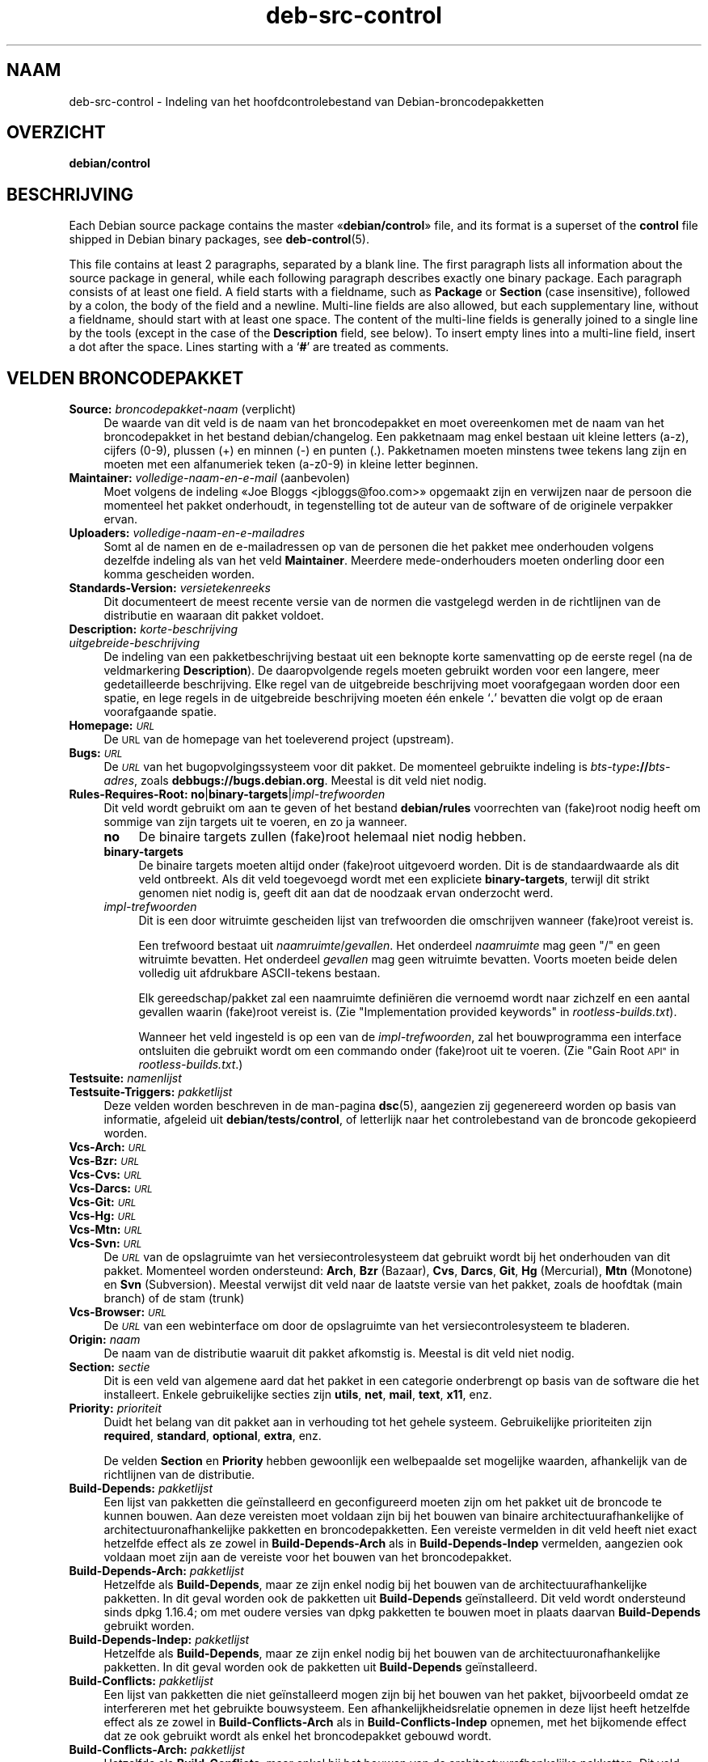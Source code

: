 .\" Automatically generated by Pod::Man 4.11 (Pod::Simple 3.35)
.\"
.\" Standard preamble:
.\" ========================================================================
.de Sp \" Vertical space (when we can't use .PP)
.if t .sp .5v
.if n .sp
..
.de Vb \" Begin verbatim text
.ft CW
.nf
.ne \\$1
..
.de Ve \" End verbatim text
.ft R
.fi
..
.\" Set up some character translations and predefined strings.  \*(-- will
.\" give an unbreakable dash, \*(PI will give pi, \*(L" will give a left
.\" double quote, and \*(R" will give a right double quote.  \*(C+ will
.\" give a nicer C++.  Capital omega is used to do unbreakable dashes and
.\" therefore won't be available.  \*(C` and \*(C' expand to `' in nroff,
.\" nothing in troff, for use with C<>.
.tr \(*W-
.ds C+ C\v'-.1v'\h'-1p'\s-2+\h'-1p'+\s0\v'.1v'\h'-1p'
.ie n \{\
.    ds -- \(*W-
.    ds PI pi
.    if (\n(.H=4u)&(1m=24u) .ds -- \(*W\h'-12u'\(*W\h'-12u'-\" diablo 10 pitch
.    if (\n(.H=4u)&(1m=20u) .ds -- \(*W\h'-12u'\(*W\h'-8u'-\"  diablo 12 pitch
.    ds L" ""
.    ds R" ""
.    ds C` ""
.    ds C' ""
'br\}
.el\{\
.    ds -- \|\(em\|
.    ds PI \(*p
.    ds L" ``
.    ds R" ''
.    ds C`
.    ds C'
'br\}
.\"
.\" Escape single quotes in literal strings from groff's Unicode transform.
.ie \n(.g .ds Aq \(aq
.el       .ds Aq '
.\"
.\" If the F register is >0, we'll generate index entries on stderr for
.\" titles (.TH), headers (.SH), subsections (.SS), items (.Ip), and index
.\" entries marked with X<> in POD.  Of course, you'll have to process the
.\" output yourself in some meaningful fashion.
.\"
.\" Avoid warning from groff about undefined register 'F'.
.de IX
..
.nr rF 0
.if \n(.g .if rF .nr rF 1
.if (\n(rF:(\n(.g==0)) \{\
.    if \nF \{\
.        de IX
.        tm Index:\\$1\t\\n%\t"\\$2"
..
.        if !\nF==2 \{\
.            nr % 0
.            nr F 2
.        \}
.    \}
.\}
.rr rF
.\" ========================================================================
.\"
.IX Title "deb-src-control 5"
.TH deb-src-control 5 "2020-08-02" "1.20.5" "dpkg suite"
.\" For nroff, turn off justification.  Always turn off hyphenation; it makes
.\" way too many mistakes in technical documents.
.if n .ad l
.nh
.SH "NAAM"
.IX Header "NAAM"
deb-src-control \- Indeling van het hoofdcontrolebestand van
Debian-broncodepakketten
.SH "OVERZICHT"
.IX Header "OVERZICHT"
\&\fBdebian/control\fR
.SH "BESCHRIJVING"
.IX Header "BESCHRIJVING"
Each Debian source package contains the master \(Fo\fBdebian/control\fR\(Fc file, and
its format is a superset of the \fBcontrol\fR file shipped in Debian binary
packages, see \fBdeb-control\fR(5).
.PP
This file contains at least 2 paragraphs, separated by a blank line.  The
first paragraph lists all information about the source package in general,
while each following paragraph describes exactly one binary package. Each
paragraph consists of at least one field. A field starts with a fieldname,
such as \fBPackage\fR or \fBSection\fR (case insensitive), followed by a colon,
the body of the field and a newline.  Multi-line fields are also allowed,
but each supplementary line, without a fieldname, should start with at least
one space. The content of the multi-line fields is generally joined to a
single line by the tools (except in the case of the \fBDescription\fR field,
see below). To insert empty lines into a multi-line field, insert a dot
after the space.  Lines starting with a \(oq\fB#\fR\(cq are treated as comments.
.SH "VELDEN BRONCODEPAKKET"
.IX Header "VELDEN BRONCODEPAKKET"
.IP "\fBSource:\fR \fIbroncodepakket-naam\fR (verplicht)" 4
.IX Item "Source: broncodepakket-naam (verplicht)"
De waarde van dit veld is de naam van het broncodepakket en moet
overeenkomen met de naam van het broncodepakket in het bestand
debian/changelog. Een pakketnaam mag enkel bestaan uit kleine letters (a\-z),
cijfers (0\-9), plussen (+) en minnen (\-) en punten (.). Pakketnamen moeten
minstens twee tekens lang zijn en moeten met een alfanumeriek teken (a\-z0\-9)
in kleine letter beginnen.
.IP "\fBMaintainer:\fR \fIvolledige-naam-en-e-mail\fR (aanbevolen)" 4
.IX Item "Maintainer: volledige-naam-en-e-mail (aanbevolen)"
Moet volgens de indeling \(FoJoe Bloggs <jbloggs@foo.com>\(Fc opgemaakt
zijn en verwijzen naar de persoon die momenteel het pakket onderhoudt, in
tegenstelling tot de auteur van de software of de originele verpakker ervan.
.IP "\fBUploaders:\fR \fIvolledige-naam-en-e-mailadres\fR" 4
.IX Item "Uploaders: volledige-naam-en-e-mailadres"
Somt al de namen en de e\-mailadressen op van de personen die het pakket mee
onderhouden volgens dezelfde indeling als van het veld
\&\fBMaintainer\fR. Meerdere mede-onderhouders moeten onderling door een komma
gescheiden worden.
.IP "\fBStandards-Version:\fR \fIversietekenreeks\fR" 4
.IX Item "Standards-Version: versietekenreeks"
Dit documenteert de meest recente versie van de normen die vastgelegd werden
in de richtlijnen van de distributie en waaraan dit pakket voldoet.
.IP "\fBDescription:\fR \fIkorte-beschrijving\fR" 4
.IX Item "Description: korte-beschrijving"
.PD 0
.IP "\fB\fR \fIuitgebreide-beschrijving\fR" 4
.IX Item " uitgebreide-beschrijving"
.PD
De indeling van een pakketbeschrijving bestaat uit een beknopte korte
samenvatting op de eerste regel (na de veldmarkering \fBDescription\fR). De
daaropvolgende regels moeten gebruikt worden voor een langere, meer
gedetailleerde beschrijving. Elke regel van de uitgebreide beschrijving moet
voorafgegaan worden door een spatie, en lege regels in de uitgebreide
beschrijving moeten \('e\('en enkele \(oq\fB.\fR\(cq bevatten die volgt op de eraan
voorafgaande spatie.
.IP "\fBHomepage:\fR \fI\s-1URL\s0\fR" 4
.IX Item "Homepage: URL"
De \s-1URL\s0 van de homepage van het toeleverend project (upstream).
.IP "\fBBugs:\fR \fI\s-1URL\s0\fR" 4
.IX Item "Bugs: URL"
De \fI\s-1URL\s0\fR van het bugopvolgingssysteem voor dit pakket. De momenteel
gebruikte indeling is \fIbts-type\fR\fB://\fR\fIbts-adres\fR, zoals
\&\fBdebbugs://bugs.debian.org\fR. Meestal is dit veld niet nodig.
.IP "\fBRules-Requires-Root:\fR \fBno\fR|\fBbinary-targets\fR|\fIimpl-trefwoorden\fR" 4
.IX Item "Rules-Requires-Root: no|binary-targets|impl-trefwoorden"
Dit veld wordt gebruikt om aan te geven of het bestand \fBdebian/rules\fR
voorrechten van (fake)root nodig heeft om sommige van zijn targets uit te
voeren, en zo ja wanneer.
.RS 4
.IP "\fBno\fR" 4
.IX Item "no"
De binaire targets zullen (fake)root helemaal niet nodig hebben.
.IP "\fBbinary-targets\fR" 4
.IX Item "binary-targets"
De binaire targets moeten altijd onder (fake)root uitgevoerd worden. Dit is
de standaardwaarde als dit veld ontbreekt. Als dit veld toegevoegd wordt met
een expliciete \fBbinary-targets\fR, terwijl dit strikt genomen niet nodig is,
geeft dit aan dat de noodzaak ervan onderzocht werd.
.IP "\fIimpl-trefwoorden\fR" 4
.IX Item "impl-trefwoorden"
Dit is een door witruimte gescheiden lijst van trefwoorden die omschrijven
wanneer (fake)root vereist is.
.Sp
Een trefwoord bestaat uit \fInaamruimte\fR/\fIgevallen\fR. Het onderdeel
\&\fInaamruimte\fR mag geen \*(L"/\*(R" en geen witruimte bevatten. Het onderdeel
\&\fIgevallen\fR mag geen witruimte bevatten. Voorts moeten beide delen volledig
uit afdrukbare ASCII-tekens bestaan.
.Sp
Elk gereedschap/pakket zal een naamruimte defini\(:eren die vernoemd wordt naar
zichzelf en een aantal gevallen waarin (fake)root vereist is. (Zie
\&\*(L"Implementation provided keywords\*(R" in \fIrootless\-builds.txt\fR).
.Sp
Wanneer het veld ingesteld is op een van de \fIimpl-trefwoorden\fR, zal het
bouwprogramma een interface ontsluiten die gebruikt wordt om een commando
onder (fake)root uit te voeren. (Zie \*(L"Gain Root \s-1API\*(R"\s0 in
\&\fIrootless\-builds.txt\fR.)
.RE
.RS 4
.RE
.IP "\fBTestsuite:\fR \fInamenlijst\fR" 4
.IX Item "Testsuite: namenlijst"
.PD 0
.IP "\fBTestsuite-Triggers:\fR \fIpakketlijst\fR" 4
.IX Item "Testsuite-Triggers: pakketlijst"
.PD
Deze velden worden beschreven in de man-pagina \fBdsc\fR(5), aangezien zij
gegenereerd worden op basis van informatie, afgeleid uit
\&\fBdebian/tests/control\fR, of letterlijk naar het controlebestand van de
broncode gekopieerd worden.
.IP "\fBVcs-Arch:\fR \fI\s-1URL\s0\fR" 4
.IX Item "Vcs-Arch: URL"
.PD 0
.IP "\fBVcs-Bzr:\fR \fI\s-1URL\s0\fR" 4
.IX Item "Vcs-Bzr: URL"
.IP "\fBVcs-Cvs:\fR \fI\s-1URL\s0\fR" 4
.IX Item "Vcs-Cvs: URL"
.IP "\fBVcs-Darcs:\fR \fI\s-1URL\s0\fR" 4
.IX Item "Vcs-Darcs: URL"
.IP "\fBVcs-Git:\fR \fI\s-1URL\s0\fR" 4
.IX Item "Vcs-Git: URL"
.IP "\fBVcs-Hg:\fR \fI\s-1URL\s0\fR" 4
.IX Item "Vcs-Hg: URL"
.IP "\fBVcs-Mtn:\fR \fI\s-1URL\s0\fR" 4
.IX Item "Vcs-Mtn: URL"
.IP "\fBVcs-Svn:\fR \fI\s-1URL\s0\fR" 4
.IX Item "Vcs-Svn: URL"
.PD
De \fI\s-1URL\s0\fR van de opslagruimte van het versiecontrolesysteem dat gebruikt
wordt bij het onderhouden van dit pakket. Momenteel worden ondersteund:
\&\fBArch\fR, \fBBzr\fR (Bazaar), \fBCvs\fR, \fBDarcs\fR, \fBGit\fR, \fBHg\fR (Mercurial),
\&\fBMtn\fR (Monotone) en \fBSvn\fR (Subversion). Meestal verwijst dit veld naar de
laatste versie van het pakket, zoals de hoofdtak (main branch) of de stam
(trunk)
.IP "\fBVcs-Browser:\fR \fI\s-1URL\s0\fR" 4
.IX Item "Vcs-Browser: URL"
De \fI\s-1URL\s0\fR van een webinterface om door de opslagruimte van het
versiecontrolesysteem te bladeren.
.IP "\fBOrigin:\fR \fInaam\fR" 4
.IX Item "Origin: naam"
De naam van de distributie waaruit dit pakket afkomstig is. Meestal is dit
veld niet nodig.
.IP "\fBSection:\fR \fIsectie\fR" 4
.IX Item "Section: sectie"
Dit is een veld van algemene aard dat het pakket in een categorie
onderbrengt op basis van de software die het installeert. Enkele
gebruikelijke secties zijn \fButils\fR, \fBnet\fR, \fBmail\fR, \fBtext\fR, \fBx11\fR, enz.
.IP "\fBPriority:\fR \fIprioriteit\fR" 4
.IX Item "Priority: prioriteit"
Duidt het belang van dit pakket aan in verhouding tot het gehele
systeem. Gebruikelijke prioriteiten zijn \fBrequired\fR, \fBstandard\fR,
\&\fBoptional\fR, \fBextra\fR, enz.
.Sp
De velden \fBSection\fR en \fBPriority\fR hebben gewoonlijk een welbepaalde set
mogelijke waarden, afhankelijk van de richtlijnen van de distributie.
.IP "\fBBuild-Depends:\fR \fIpakketlijst\fR" 4
.IX Item "Build-Depends: pakketlijst"
Een lijst van pakketten die ge\(:installeerd en geconfigureerd moeten zijn om
het pakket uit de broncode te kunnen bouwen. Aan deze vereisten moet voldaan
zijn bij het bouwen van binaire architectuurafhankelijke of
architectuuronafhankelijke pakketten en broncodepakketten. Een vereiste
vermelden in dit veld heeft niet exact hetzelfde effect als ze zowel in
\&\fBBuild-Depends-Arch\fR als in \fBBuild-Depends-Indep\fR vermelden, aangezien ook
voldaan moet zijn aan de vereiste voor het bouwen van het broncodepakket.
.IP "\fBBuild-Depends-Arch:\fR \fIpakketlijst\fR" 4
.IX Item "Build-Depends-Arch: pakketlijst"
Hetzelfde als \fBBuild-Depends\fR, maar ze zijn enkel nodig bij het bouwen van
de architectuurafhankelijke pakketten. In dit geval worden ook de pakketten
uit \fBBuild-Depends\fR ge\(:installeerd. Dit veld wordt ondersteund sinds dpkg
1.16.4; om met oudere versies van dpkg pakketten te bouwen moet in plaats
daarvan \fBBuild-Depends\fR gebruikt worden.
.IP "\fBBuild-Depends-Indep:\fR \fIpakketlijst\fR" 4
.IX Item "Build-Depends-Indep: pakketlijst"
Hetzelfde als \fBBuild-Depends\fR, maar ze zijn enkel nodig bij het bouwen van
de architectuuronafhankelijke pakketten. In dit geval worden ook de
pakketten uit \fBBuild-Depends\fR ge\(:installeerd.
.IP "\fBBuild-Conflicts:\fR \fIpakketlijst\fR" 4
.IX Item "Build-Conflicts: pakketlijst"
Een lijst van pakketten die niet ge\(:installeerd mogen zijn bij het bouwen van
het pakket, bijvoorbeeld omdat ze interfereren met het gebruikte
bouwsysteem. Een afhankelijkheidsrelatie opnemen in deze lijst heeft
hetzelfde effect als ze zowel in \fBBuild-Conflicts-Arch\fR als in
\&\fBBuild-Conflicts-Indep\fR opnemen, met het bijkomende effect dat ze ook
gebruikt wordt als enkel het broncodepakket gebouwd wordt.
.IP "\fBBuild-Conflicts-Arch:\fR \fIpakketlijst\fR" 4
.IX Item "Build-Conflicts-Arch: pakketlijst"
Hetzelfde als \fBBuild-Conflicts\fR, maar enkel bij het bouwen van de
architectuurafhankelijke pakketten. Dit veld wordt ondersteund sinds dpkg
1.16.4; om met oudere versies van dpkg pakketten te bouwen moet in plaats
daarvan \fBBuild-Conflicts\fR gebruikt worden.
.IP "\fBBuild-Conflicts-Indep:\fR \fIpakketlijst\fR" 4
.IX Item "Build-Conflicts-Indep: pakketlijst"
Hetzelfde als \fBBuild-Conflicts\fR, maar enkel bij het bouwen van de
architectuuronafhankelijke pakketten.
.PP
De syntaxis van de velden \fBBuild-Depends\fR, \fBBuild-Depends-Arch\fR en
\&\fBBuild-Depends-Indep\fR is een lijst van groepen van alternatieve
pakketten. Elke groep is een lijst van pakketten die onderling gescheiden
worden door het symbool verticale streep (of \(lqpijp\(rq), \(oq\fB|\fR\(cq. De groepen
worden onderling gescheiden door komma's \(oq\fB,\fR\(cq en de lijst kan eindigen met
een afsluitende komma, die bij het genereren van de velden voor
\&\fBdeb-control\fR(5) weggelaten zal worden (sinds dpkg 1.10.14). Een komma moet
ge\(:interpreteerd worden als een \(lqAND\(rq en een pijp als een \(lqOR\(rq, waarbij
pijpen de sterkste binding hebben. Elke pakketnaam kan facultatief gevolgd
worden door een architectuurkwalificatie, die toegevoegd wordt na een
dubbele punt \(oq\fB:\fR\(cq, facultatief gevolgd door de vermelding van een
versienummer tussen ronde haakjes \(oq\fB(\fR\(cq en \(oq\fB)\fR\(cq, een
architectuurspecificatie tussen vierkante haakjes \(oq\fB[\fR\(cq en \(oq\fB]\fR\(cq en een
restrictieformule die bestaat uit \('e\('en of meer lijsten van profielnamen
tussen punthaakjes \(oq\fB<\fR\(cq en \(oq\fB>\fR\(cq.
.PP
De syntaxis van de velden \fBBuild-Conflicts\fR, \fBBuild-Conflicts-Arch\fR en
\&\fBBuild-Conflicts-Indep\fR is een lijst van pakketnamen die onderling
gescheiden zijn door een komma, waarbij de komma ge\(:interpreteerd moet worden
als een \(lqAND\(rq en waarbij de lijst kan eindigen met een afsluitende komma,
die bij het genereren van de velden voor \fBdeb-control\fR(5) weggelaten zal
worden (sinds dpkg 1.10.14).. Het specificeren van alternatieve pakketten
met behulp van een \(lqpijp\(rq wordt niet ondersteund. Elke pakketnaam kan
facultatief gevolgd worden door de vermelding van een versienummer tussen
ronde haakjes, een architectuurspecificatie tussen vierkante haakjes en een
restrictieformule die bestaat uit \('e\('en of meer lijsten van profielnamen
tussen punthaakjes.
.PP
De naam van een architectuurkwalificatie kan een echte
Debian-architectuurnaam zijn (sinds dpkg 1.16.5), \fBany\fR (sinds dpkg 1.16.2)
of \fBnative\fR (since dpkg 1.16.5). Indien ze weggelaten is, is de standaard
voor het veld \fBBuild-Depends\fR de architectuur van de huidige computer en
voor het veld \fBBuild-Conflicts\fR is dat \fBany\fR. Een echte
Debian-architectuurnaam komt exact overeen met die architectuur voor die
pakketnaam; \fBany\fR komt overeen met om het even welke architectuur voor die
pakketnaam als het pakket gemarkeerd werd als \fBMulti-Arch: allowed\fR;
\&\fBnative\fR komt overeen met de huidige bouwarchitectuur indien het pakket
niet gemarkeerd werd als \fBMulti-Arch: foreign\fR.
.PP
Een versienummer kan beginnen met een \(oq\fB>>\fR\(cq. In dat geval levert
dit met alle latere versies een overeenkomst op. Een versienummer kan al dan
niet ook een Debian-pakketrevisie bevatten (met een koppelteken tussen
versienummer en Debian-pakketrevisie). Toegestane versierelaties zijn
\(oq\fB>>\fR\(cq voor hoger dan, \(oq\fB<<\fR\(cq voor lager dan, \(oq\fB>=\fR\(cq
voor hoger of gelijk aan, \(oq\fB<=\fR\(cq voor lager of gelijk aan en \(oq\fB=\fR\(cq
voor gelijk aan.
.PP
Een architectuuraanduiding bestaat uit \('e\('en of meer architectuurnamen,
onderling gescheiden door witruimte. Een uitroepteken mag elk van de namen
voorafgaan, hetgeen de betekenis heeft van \(lqNOT\(rq (niet).
.PP
Een restrictieformule bestaat uit \('e\('en of meer restrictielijsten, onderling
gescheiden door witruimte. Elke restrictielijst staat tussen punthaakjes. De
items in de restrictielijst zijn bouwprofielnamen, onderling gescheiden door
witruimte, en kunnen voorafgegaan worden door een uitroepteken, hetgeen de
betekenis heeft van \(lqNOT\(rq (niet). Een restrictieformule heeft de
verschijningsvorm van een expressie in disjunctieve normaalvorm.
.PP
Merk op dat de vermelding dat pakketten vereist worden die behoren tot de
categorie \fBbuild-essential\fR, weggelaten kan worden en dat het onmogelijk is
om tegenover dergelijke pakketten een bouwtegenstrijdigheid te
formuleren. Een lijst van deze pakketten is te vinden in het pakket
build-essential.
.SH "VELDEN BINAIR PAKKET"
.IX Header "VELDEN BINAIR PAKKET"
Merk op dat de velden \fBPriority\fR, \fBSection\fR en \fBHomepage\fR ook in een
paragraaf van het binaire pakket kunnen voorkomen ter vervanging van de
globale waarde uit het broncodepakket.
.IP "\fBPackage:\fR \fInaam-binair-pakket\fR (verplicht)" 4
.IX Item "Package: naam-binair-pakket (verplicht)"
Dit veld wordt gebruikt om de naam van het binaire pakket te
vermelden. Dezelfde restricties gelden als voor de naam van een
broncodepakket.
.IP "\fBPackage-Type:\fR \fBdeb\fR|\fBudeb\fR|\fItype\fR" 4
.IX Item "Package-Type: deb|udeb|type"
Dit veld definieert het pakkettype. \fBudeb\fR is voor pakketten waarvan de
omvang aan beperkingen onderworpen is en die door het installatieprogramma
van Debian gebruikt worden. \fBdeb\fR is de standaardwaarde, die verondersteld
wordt als het veld ontbreekt. In de toekomst kunnen nog andere types
toegevoegd worden.
.IP "\fBArchitecture:\fR \fIarch\fR|\fBall\fR|\fBany\fR (verplicht)" 4
.IX Item "Architecture: arch|all|any (verplicht)"
De architectuur geeft aan op welk type hardware dit pakket werkt. Gebruik de
waarde \fBany\fR voor pakketten die op alle architecturen werken. Voor
pakketten die architectuuronafhankelijk zijn, zoals shell\- en Perl-scripts
of documentatie, moet u de waarde \fBall\fR gebruiken. Om pakketten tot een
bepaalde set van architecturen te beperken, moet u de namen van de
architecturen opgeven, onderling gescheiden door een spatie. Het is ook
mogelijk om architectuur-jokers te plaatsen in de lijst (zie
\&\fBdpkg-architecture\fR(1) voor bijkomende informatie daarover).
.IP "\fBBuild-Profiles:\fR \fIrestrictie-formule\fR" 4
.IX Item "Build-Profiles: restrictie-formule"
Dit veld geeft de condities aan waaronder dit binaire pakket al dan niet te
bouwen is. Om deze conditie uit te drukken wordt voor de restrictieformule
dezelfde syntaxis gebruikt als die van het veld \fBBuild-Depends\fR.
.Sp
Indien de paragraaf over een binair pakket dit veld niet bevat, dan betekent
dit impliciet dat het te bouwen is met alle bouwprofielen (met inbegrip van
helemaal geen).
.Sp
Met andere woorden, indien aan de paragraaf betreffende een binair pakket
een niet-leeg \fBBuild-Profiles\fR\-veld toegevoegd is, dan wordt dat binair
pakket gegenereerd indien en enkel indien de conditie die uitgedrukt wordt
door de expressie in conjunctieve normaalvorm als waar ge\(:evalueerd wordt.
.IP "\fBProtected:\fR \fBByes\fR|\fBno\fR" 4
.IX Item "Protected: Byes|no"
.PD 0
.IP "\fBEssential:\fR \fByes\fR|\fBno\fR" 4
.IX Item "Essential: yes|no"
.IP "\fBBuild-Essential:\fR \fByes\fR|\fBno\fR" 4
.IX Item "Build-Essential: yes|no"
.IP "\fBMulti-Arch:\fR \fBsame\fR|\fBforeign\fR|\fBallowed\fR|\fBno\fR" 4
.IX Item "Multi-Arch: same|foreign|allowed|no"
.IP "\fBTag:\fR \fIlijst-van-markeringen\fR" 4
.IX Item "Tag: lijst-van-markeringen"
.IP "\fBDescription:\fR \fIkorte-beschrijving\fR (aanbevolen)" 4
.IX Item "Description: korte-beschrijving (aanbevolen)"
.PD
Deze velden worden beschreven in de man-pagina \fBdeb-control\fR(5), vermits
zij letterlijk naar het controlebestand van het binaire pakket gekopieerd
worden.
.IP "\fBDepends:\fR \fIpakketlijst\fR" 4
.IX Item "Depends: pakketlijst"
.PD 0
.IP "\fBPre-Depends:\fR \fIpakketlijst\fR" 4
.IX Item "Pre-Depends: pakketlijst"
.IP "\fBRecommends:\fR \fIpakketlijst\fR" 4
.IX Item "Recommends: pakketlijst"
.IP "\fBSuggests:\fR \fIpakketlijst\fR" 4
.IX Item "Suggests: pakketlijst"
.IP "\fBBreaks:\fR \fIpakketlijst\fR" 4
.IX Item "Breaks: pakketlijst"
.IP "\fBEnhances:\fR \fIpakketlijst\fR" 4
.IX Item "Enhances: pakketlijst"
.IP "\fBReplaces:\fR \fIpakketlijst\fR" 4
.IX Item "Replaces: pakketlijst"
.IP "\fBConflicts:\fR \fIpakketlijst\fR" 4
.IX Item "Conflicts: pakketlijst"
.IP "\fBProvides:\fR \fIpakketlijst\fR" 4
.IX Item "Provides: pakketlijst"
.IP "\fBBuilt-Using:\fR \fIpakketlijst\fR" 4
.IX Item "Built-Using: pakketlijst"
.PD
Deze velden benoemen relaties tussen pakketten. Ze worden besproken in de
man-pagina \fBdeb-control\fR(5). Wanneer deze velden in \fIdebian/control\fR
voorkomen, kunnen ze ook eindigen met een afsluitende komma (sinds dpkg
1.10.14), kunnen ze architectuurspecificaties bevatten en restrictieformules
bevatten, wat bij het genereren van de velden voor \fBdeb-control\fR(5)
allemaal teruggebracht zal worden.
.IP "\fBSubarchitecture:\fR \fIwaarde\fR" 4
.IX Item "Subarchitecture: waarde"
.PD 0
.IP "\fBKernel-Version:\fR \fIwaarde\fR" 4
.IX Item "Kernel-Version: waarde"
.IP "\fBInstaller-Menu-Item:\fR \fIwaarde\fR" 4
.IX Item "Installer-Menu-Item: waarde"
.PD
Deze velden worden door het installatieprogramma van Debian in \fBudeb\fR's
gebruikt en zijn meestal niet nodig. Zie voor meer details over deze velden
/usr/share/doc/debian\-installer/devel/modules.txt uit het pakket
\&\fBdebian-installer\fR.
.SH "DOOR DE GEBRUIKER GEDEFINIEERDE VELDEN"
.IX Header "DOOR DE GEBRUIKER GEDEFINIEERDE VELDEN"
Het is toegelaten om aan het bestand control bijkomende door de gebruiker
gedefinieerde velden toe te voegen. De gereedschappen zullen deze velden
negeren. Indien u wilt dat de velden mee gekopieerd worden naar de
uitvoerbestanden, zoals de binaire pakketten, moet u een aangepast
naamgevingsschema hanteren: de velden moeten beginnen met een \fBX\fR, gevolgd
door nul of meer van de tekens \fB\s-1SBC\s0\fR en een koppelteken.
.IP "\fBS\fR" 4
.IX Item "S"
Het veld zal voorkomen in het control-bestand van het broncodepakket, zie
\&\fBdsc\fR(5).
.IP "\fBB\fR" 4
.IX Item "B"
Het veld zal voorkomen in het control-bestand van het binair pakket, zie
\&\fBdeb-control\fR(5).
.IP "\fBC\fR" 4
.IX Item "C"
Het veld zal voorkomen in het controlebestand (.changes) van de upload, zie
\&\fBdeb-changes\fR(5).
.PP
Merk op dat de voorvoegsels \fBX\fR[\fB\s-1SBC\s0\fR]\fB\-\fR weggelaten worden wanneer de
velden gekopieerd worden naar de uitvoerbestanden. Een veld
\&\fBXC-Approved-By\fR zal als \fBApproved-By\fR in het changes-bestand vermeld
staan en niet opgenomen zijn in het control-bestand van het binair en het
bronpakket.
.PP
Houd er rekening mee dat deze door de gebruiker gedefinieerde velden gebruik
maken van de globale naamruimte, waardoor ze op een gegeven ogenblik in de
toekomst in botsing zouden kunnen komen met officieel erkende velden. Om
deze mogelijke situatie te vermijden kunt u die velden laten voorafgaan door
\&\fBPrivate\-\fR, zoals \fBXB-Private-Nieuw-Veld\fR.
.SH "VOORBEELD"
.IX Header "VOORBEELD"
.Vb 10
\& # Comment
\& Source: dpkg
\& Section: admin
\& Priority: required
\& Maintainer: Dpkg Developers <debian\-dpkg@lists.debian.org>
\& # this field is copied to the binary and source packages
\& XBS\-Upstream\-Release\-Status: stable
\& Homepage: https://wiki.debian.org/Teams/Dpkg
\& Vcs\-Browser: https://git.dpkg.org/cgit/dpkg/dpkg.git
\& Vcs\-Git: https://git.dpkg.org/git/dpkg/dpkg.git
\& Standards\-Version: 3.7.3
\& Build\-Depends: pkg\-config, debhelper (>= 4.1.81),
\&  libselinux1\-dev (>= 1.28\-4) [!linux\-any]
\&
\& Package: dpkg\-dev
\& Section: utils
\& Priority: optional
\& Architecture: all
\& # this is a custom field in the binary package
\& XB\-Mentoring\-Contact: Raphael Hertzog <hertzog@debian.org>
\& Depends: dpkg (>= 1.14.6), perl5, perl\-modules, cpio (>= 2.4.2\-2),
\&  bzip2, lzma, patch (>= 2.2\-1), make, binutils, libtimedate\-perl
\& Recommends: gcc | c\-compiler, build\-essential
\& Suggests: gnupg, debian\-keyring
\& Conflicts: dpkg\-cross (<< 2.0.0), devscripts (<< 2.10.26)
\& Replaces: manpages\-pl (<= 20051117\-1)
\& Description: Debian package development tools
\&  This package provides the development tools (including dpkg\-source)
\&  required to unpack, build and upload Debian source packages.
\&  .
\&  Most Debian source packages will require additional tools to build;
\&  for example, most packages need make and the C compiler gcc.
.Ve
.SH "ZIE OOK"
.IX Header "ZIE OOK"
\&\fBdeb-control\fR(5), \fBdeb-version\fR(7), \fBdpkg-source\fR(1)

